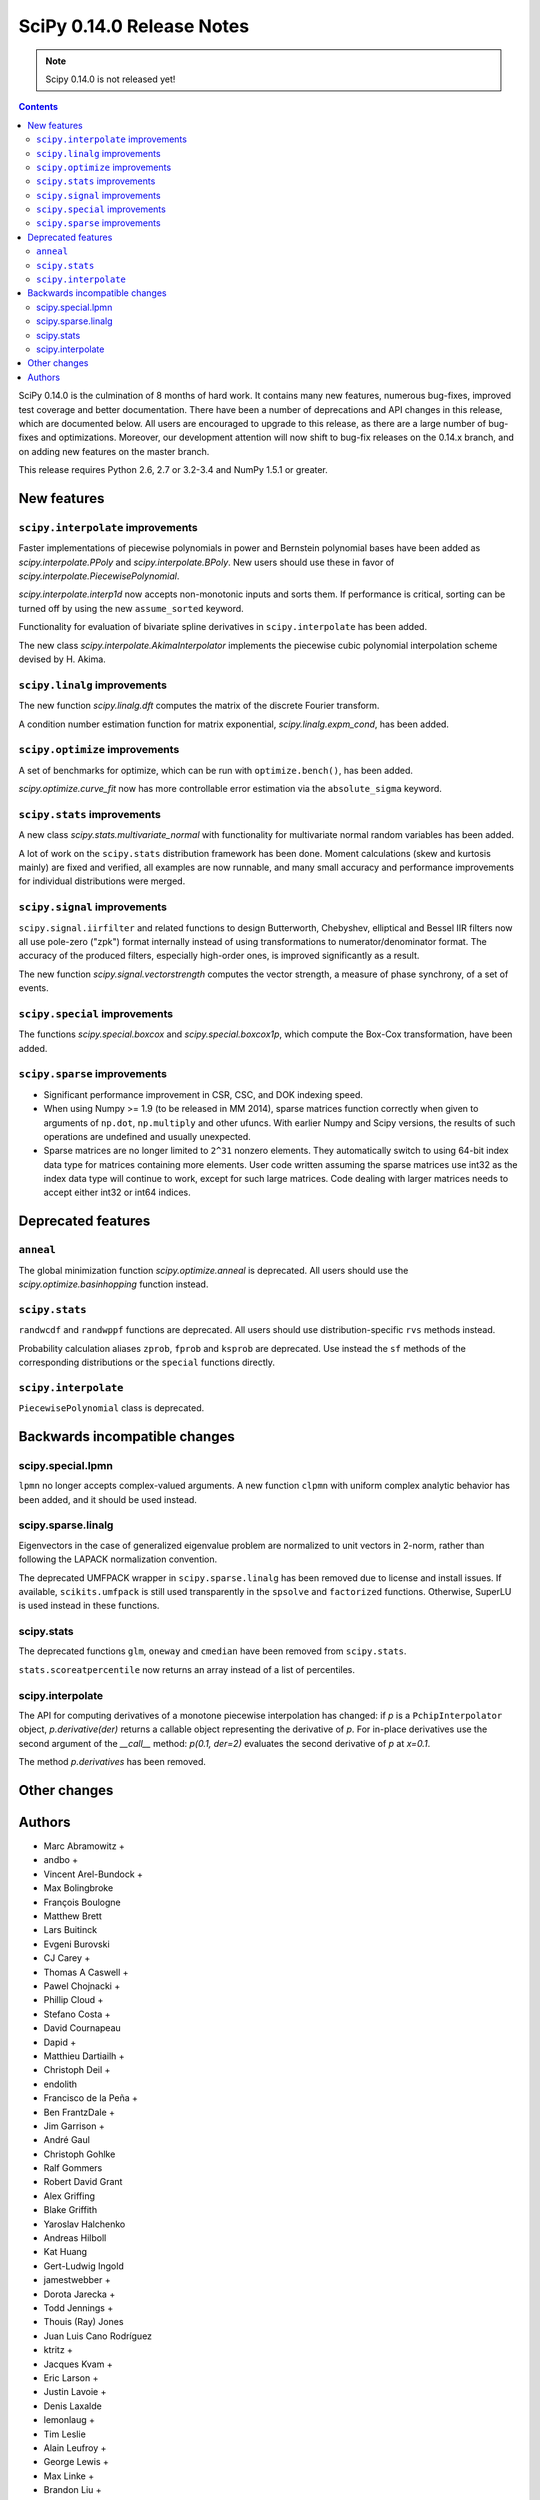 ==========================
SciPy 0.14.0 Release Notes
==========================

.. note:: Scipy 0.14.0 is not released yet!

.. contents::

SciPy 0.14.0 is the culmination of 8 months of hard work. It contains
many new features, numerous bug-fixes, improved test coverage and
better documentation.  There have been a number of deprecations and
API changes in this release, which are documented below.  All users
are encouraged to upgrade to this release, as there are a large number
of bug-fixes and optimizations.  Moreover, our development attention
will now shift to bug-fix releases on the 0.14.x branch, and on adding
new features on the master branch.

This release requires Python 2.6, 2.7 or 3.2-3.4 and NumPy 1.5.1 or greater.


New features
============

``scipy.interpolate`` improvements
----------------------------------

Faster implementations of piecewise polynomials in power and Bernstein
polynomial bases have been added as `scipy.interpolate.PPoly` and
`scipy.interpolate.BPoly`. New users should use these in favor of
`scipy.interpolate.PiecewisePolynomial`.

`scipy.interpolate.interp1d` now accepts non-monotonic inputs and sorts them.
If performance is critical, sorting can be turned off by using the new
``assume_sorted`` keyword.

Functionality for evaluation of bivariate spline derivatives in
``scipy.interpolate`` has been added.

The new class `scipy.interpolate.AkimaInterpolator` implements the piecewise
cubic polynomial interpolation scheme devised by H. Akima.

``scipy.linalg`` improvements
-----------------------------

The new function `scipy.linalg.dft` computes the matrix of the
discrete Fourier transform.

A condition number estimation function for matrix exponential,
`scipy.linalg.expm_cond`, has been added.


``scipy.optimize`` improvements
-------------------------------

A set of benchmarks for optimize, which can be run with ``optimize.bench()``,
has been added.

`scipy.optimize.curve_fit` now has more controllable error estimation via the
``absolute_sigma`` keyword.


``scipy.stats`` improvements
----------------------------

A new class `scipy.stats.multivariate_normal` with functionality for 
multivariate normal random variables has been added.

A lot of work on the ``scipy.stats`` distribution framework has been done.
Moment calculations (skew and kurtosis mainly) are fixed and verified, all
examples are now runnable, and many small accuracy and performance improvements
for individual distributions were merged.


``scipy.signal`` improvements
-----------------------------

``scipy.signal.iirfilter`` and related functions to design Butterworth,
Chebyshev, elliptical and Bessel IIR filters now all use pole-zero ("zpk")
format internally instead of using transformations to numerator/denominator
format.  The accuracy of the produced filters, especially high-order ones, is
improved significantly as a result.

The new function `scipy.signal.vectorstrength` computes the vector strength,
a measure of phase synchrony, of a set of events.


``scipy.special`` improvements
------------------------------

The functions `scipy.special.boxcox` and `scipy.special.boxcox1p`, which
compute the Box-Cox transformation, have been added.


``scipy.sparse`` improvements
-----------------------------

- Significant performance improvement in CSR, CSC, and DOK indexing speed. 
- When using Numpy >= 1.9 (to be released in MM 2014), sparse matrices function
  correctly when given to arguments of ``np.dot``, ``np.multiply`` and other
  ufuncs.  With earlier Numpy and Scipy versions, the results of such
  operations are undefined and usually unexpected. 
- Sparse matrices are no longer limited to ``2^31`` nonzero elements.  They
  automatically switch to using 64-bit index data type for matrices containing
  more elements.  User code written assuming the sparse matrices use int32 as
  the index data type will continue to work, except for such large matrices.
  Code dealing with larger matrices needs to accept either int32 or int64
  indices. 


Deprecated features
===================

``anneal``
----------

The global minimization function `scipy.optimize.anneal` is deprecated.
All users should use the `scipy.optimize.basinhopping` function instead.

``scipy.stats``
---------------

``randwcdf`` and ``randwppf`` functions are deprecated. All users should use
distribution-specific ``rvs`` methods instead.

Probability calculation aliases ``zprob``, ``fprob`` and ``ksprob`` are
deprecated. Use instead the ``sf`` methods of the corresponding distributions
or the ``special`` functions directly.

``scipy.interpolate``
---------------------

``PiecewisePolynomial`` class is deprecated.


Backwards incompatible changes
==============================

scipy.special.lpmn
------------------

``lpmn`` no longer accepts complex-valued arguments. A new function
``clpmn`` with uniform complex analytic behavior has been added, and
it should be used instead.

scipy.sparse.linalg
-------------------

Eigenvectors in the case of generalized eigenvalue problem are normalized to
unit vectors in 2-norm, rather than following the LAPACK normalization
convention.

The deprecated UMFPACK wrapper in ``scipy.sparse.linalg`` has been removed due
to license and install issues.  If available, ``scikits.umfpack`` is still used
transparently in the ``spsolve`` and ``factorized`` functions.  Otherwise,
SuperLU is used instead in these functions.

scipy.stats
-----------

The deprecated functions ``glm``, ``oneway`` and ``cmedian`` have been removed
from ``scipy.stats``.

``stats.scoreatpercentile`` now returns an array instead of a list of
percentiles.

scipy.interpolate
-----------------

The API for computing derivatives of a monotone piecewise interpolation has
changed: if `p` is a ``PchipInterpolator`` object, `p.derivative(der)`
returns a callable object representing the derivative of `p`. For in-place
derivatives use the second argument of the `__call__` method: 
`p(0.1, der=2)` evaluates the second derivative of `p` at `x=0.1`.

The method `p.derivatives` has been removed.


Other changes
=============


Authors
=======
* Marc Abramowitz +
* andbo +
* Vincent Arel-Bundock +
* Max Bolingbroke
* François Boulogne
* Matthew Brett
* Lars Buitinck
* Evgeni Burovski
* CJ Carey +
* Thomas A Caswell +
* Pawel Chojnacki +
* Phillip Cloud +
* Stefano Costa +
* David Cournapeau
* Dapid +
* Matthieu Dartiailh +
* Christoph Deil +
* endolith
* Francisco de la Peña +
* Ben FrantzDale +
* Jim Garrison +
* André Gaul
* Christoph Gohlke
* Ralf Gommers
* Robert David Grant
* Alex Griffing
* Blake Griffith
* Yaroslav Halchenko
* Andreas Hilboll
* Kat Huang
* Gert-Ludwig Ingold
* jamestwebber +
* Dorota Jarecka +
* Todd Jennings +
* Thouis (Ray) Jones
* Juan Luis Cano Rodríguez
* ktritz +
* Jacques Kvam +
* Eric Larson +
* Justin Lavoie +
* Denis Laxalde
* lemonlaug +
* Tim Leslie
* Alain Leufroy +
* George Lewis +
* Max Linke +
* Brandon Liu +
* Benny Malengier +
* Matthias Kümmerer +
* Cimarron Mittelsteadt +
* Eric Moore
* Andrew Nelson +
* Joel Nothman +
* Clemens Novak
* Emanuele Olivetti +
* Stefan Otte +
* Josef Perktold
* Patrick Snape +
* peb +
* pjwerneck
* polyatail +
* poolio
* Jérôme Roy +
* Carl Sandrock +
* Shauna +
* Fabrice Silva
* Daniel B. Smith
* Jacob Stevenson
* Julian Taylor
* Tomas Tomecek
* Richard Tsai
* Joris Vankerschaver +
* Pauli Virtanen
* Warren Weckesser

A total of 74 people contributed to this release.
People with a "+" by their names contributed a patch for the first time.
